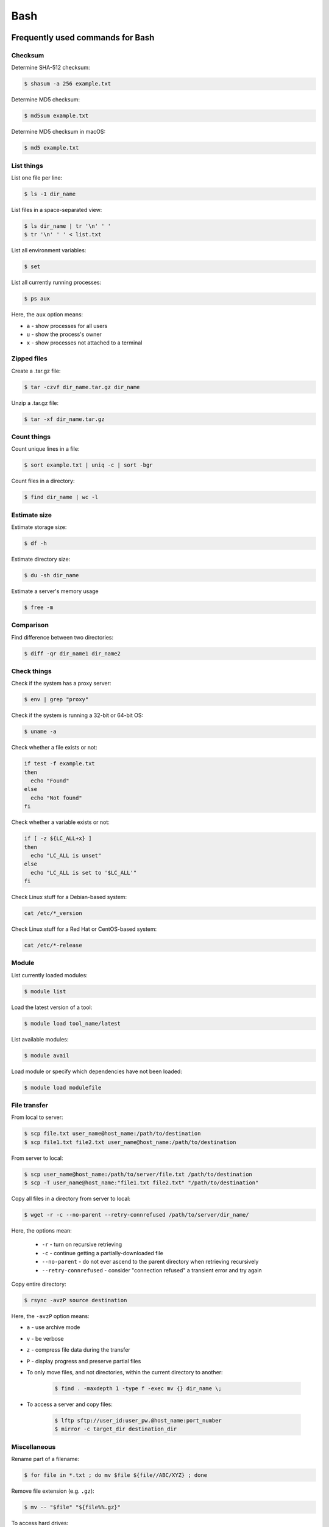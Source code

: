 Bash
****

Frequently used commands for Bash
=================================

Checksum
--------

Determine SHA-512 checksum:

.. code-block:: text

    $ shasum -a 256 example.txt

Determine MD5 checksum:

.. code-block:: text

    $ md5sum example.txt

Determine MD5 checksum in macOS:

.. code-block:: text

    $ md5 example.txt

List things
-----------

List one file per line:

.. code-block:: text

    $ ls -1 dir_name

List files in a space-separated view:

.. code-block:: text

    $ ls dir_name | tr '\n' ' '
    $ tr '\n' ' ' < list.txt

List all environment variables:

.. code-block:: text

    $ set

List all currently running processes:

.. code-block:: text

    $ ps aux

Here, the ``aux`` option means:

* ``a`` - show processes for all users
* ``u`` - show the process's owner
* ``x`` - show processes not attached to a terminal

Zipped files
------------

Create a .tar.gz file:

.. code-block:: text

    $ tar -czvf dir_name.tar.gz dir_name

Unzip a .tar.gz file:

.. code-block:: text

    $ tar -xf dir_name.tar.gz

Count things
------------

Count unique lines in a file:

.. code-block:: text

    $ sort example.txt | uniq -c | sort -bgr

Count files in a directory:

.. code-block:: text

    $ find dir_name | wc -l

Estimate size
-------------

Estimate storage size:

.. code-block:: text

    $ df -h

Estimate directory size:

.. code-block:: text

    $ du -sh dir_name

Estimate a server's memory usage

.. code-block:: text

    $ free -m

Comparison
----------

Find difference between two directories:

.. code-block:: text

    $ diff -qr dir_name1 dir_name2

Check things
------------

Check if the system has a proxy server:

.. code-block:: text

    $ env | grep "proxy"

Check if the system is running a 32-bit or 64-bit OS:

.. code-block:: text

    $ uname -a

Check whether a file exists or not:

.. code-block:: text

    if test -f example.txt
    then
      echo "Found"
    else
      echo "Not found"
    fi

Check whether a variable exists or not:

.. code-block:: text

    if [ -z ${LC_ALL+x} ]
    then
      echo "LC_ALL is unset"
    else
      echo "LC_ALL is set to '$LC_ALL'"
    fi

Check Linux stuff for a Debian-based system:

.. code-block:: text

    cat /etc/*_version

Check Linux stuff for a Red Hat or CentOS-based system:

.. code-block:: text

    cat /etc/*-release

Module
------

List currently loaded modules:

.. code-block:: text

    $ module list

Load the latest version of a tool:

.. code-block:: text

    $ module load tool_name/latest

List available modules:

.. code-block:: text

    $ module avail

Load module or specify which dependencies have not been loaded:

.. code-block:: text

    $ module load modulefile

File transfer
-------------

From local to server:

.. code-block:: text

    $ scp file.txt user_name@host_name:/path/to/destination
    $ scp file1.txt file2.txt user_name@host_name:/path/to/destination

From server to local:

.. code-block:: text

    $ scp user_name@host_name:/path/to/server/file.txt /path/to/destination
    $ scp -T user_name@host_name:"file1.txt file2.txt" "/path/to/destination"

Copy all files in a directory from server to local:

.. code-block:: text

    $ wget -r -c --no-parent --retry-connrefused /path/to/server/dir_name/

Here, the options mean:

    * ``-r`` - turn on recursive retrieving
    * ``-c`` - continue getting a partially-downloaded file
    * ``--no-parent`` - do not ever ascend to the parent directory when retrieving recursively
    * ``--retry-connrefused`` - consider "connection refused" a transient error and try again

Copy entire directory:

.. code-block:: text

  $ rsync -avzP source destination

Here, the ``-avzP`` option means:

* ``a`` - use archive mode
* ``v`` - be verbose
* ``z`` - compress file data during the transfer
* ``P`` - display progress and preserve partial files

* To only move files, and not directories, within the current directory to another:

    .. code-block:: text

        $ find . -maxdepth 1 -type f -exec mv {} dir_name \;

* To access a server and copy files:

    .. code-block:: text

        $ lftp sftp://user_id:user_pw.@host_name:port_number
        $ mirror -c target_dir destination_dir

Miscellaneous
-------------

Rename part of a filename:

.. code-block:: text

    $ for file in *.txt ; do mv $file ${file//ABC/XYZ} ; done

Remove file extension (e.g. ``.gz``):

.. code-block:: text

    $ mv -- "$file" "${file%%.gz}"

To access hard drives:

.. code-block:: text

    $ cd /
    $ cd Volumes
    $ cd ls

To extract lines repeated at least three times:

.. code-block:: text

    $ awk '++a[$0] == 3 { print $0 }' example.txt

To print every fifth line:

.. code-block:: text

    $ awk 'NR % 5 == 0' example.txt

To skip the first two lines of a file:

.. code-block:: text

    $ tail -n +3 example.txt

To concatenate a string to each line of the ``ls`` command output:

.. code-block:: text

    $ ls | xargs -i echo "Hello World {}"

To combine arrays as columns:

.. code-block:: text

    $ a=(A B C)
    $ b=(1 2 3)
    $ paste <(printf "%s\n" "${a[@]}") <(printf "%s\n" "${b[@]}")

To echo tab characters:

.. code-block:: text

    $ echo Hello$'\t'World

To read file names in the current directory into an array:

.. code-block:: text

    $ a=(*)

To redirect stdout and stderr:

.. code-block:: text

    $ some_command > out_file 2>error_file

To create a hard link or a symbolic link to an existing file or directory:

.. code-block:: text

    $ ln -s original_file new_file

To change group ownership:

.. code-block:: text

    $ chgrp -R group_name *

To get file basename:

.. code-block:: text

    $ basename /path/to/foo.txt
    foo.txt
    $ basename /path/to/foo.txt .txt
    foo

awk
===

* To list columns by header name for a tab-delimited file:

    .. code-block:: text

        awk '
        NR==1 {
            for (i=1; i<=NF; i++) {
                f[$i] = i
            }
        }
        { print $(f["foo"]), $(f["baz"]) }
        ' example.txt

* To list columns by header name for a .csv file:

    .. code-block:: text

        awk -F "\"*,\"*" '
        NR==1 {
            for (i=1; i<=NF; i++) {
                f[$i] = i
            }
        }
        { print $(f["foo"]), $(f["baz"]) }
        ' example.csv

* To print lines that are both in file1.txt and file2.txt (intersection):

    .. code-block:: text

        $ awk 'NR == FNR{a[$0];next} $0 in a' file1.txt file2.txt

* To print lines that are only in file1.txt and not in file2.txt:

    .. code-block:: text

        $ awk 'NR == FNR{a[$0];next} !($0 in a)' file2.txt file1.txt

sed
===

* To search and replace a specific word from a line:

    .. code-block:: text

        $ echo "exampleword" | sed 's/word/new/g'


* To search and remove a specific word from a line:

    .. code-block:: text

        $ echo "exampleword" | sed 's/word//g'

vi and vim
==========

Frequently used commands for vi and vim
---------------------------------------

* To search a pattern:

    * Press ``/``.
    * Type the search pattern.
    * Press ``Enter`` to perform the search.
    * Press ``n`` to find the next occurrence or ``N`` to find the previous occurrence.

* To search and replace in the entire file:

    .. code-block:: text

        :%s/foo/bar/g

* To search and replace a pattern involving the ``/`` character:

    .. code-block:: text

        :%s#/foo#/bar#g

* To move the cursor to end of the file:

    Press the ``Esc`` key and then press the ``Shift`` and ``G`` keys together.

Looping through
===============

Print every line of a file:

.. code-block:: text

    for x in `cat example.txt`
    do
      echo "$x"
    done

Print only the second column:

.. code-block:: text

    for x in `awk '{print $2}' example.txt`
    do
      echo "$x"
    done

Print multiple columns:

.. code-block:: text

    while read -r first second
    do 
      echo "$first and $second"
    done < input.txt

Arrays
======

* To create an array:

    .. code-block:: text

        $ a=(1 2 3)
        $ a=(A B C)
        $ a=('A 1' 'B 2' 'C 3')

* To print an array:

    .. code-block:: text

        $ echo "${a[@]}"

* To print elements on separate lines:

    .. code-block:: text

        $ printf '%s\n' "${a[@]}"

* To loop through an array:

    .. code-block:: text

        $ cat example.sh
        a=(1 2 3)
        for x in ${a[@]}
        do
          echo $x
        done
        $ sh example.sh
        1
        2
        3

Bash configuration
==================

The ``.bashrc`` file is used to provide a place where you can set up variables, functions and aliases, define your (PS1) prompt and define other settings that you want to use every time you open a new terminal window. The following command will activate the configuration:

.. code-block:: text

    $ source .bashrc

There is also the ``.bash_profile`` file, which is executed for login shells, while ``.bashrc`` is executed for interactive non-login shells. When an installed program cannot be called from the command line, add the line ``export PATH=~/.local/bin:$PATH`` to the ``.bash_profile`` file.

System permission
=================

+-------+----------------+
| User  | rwx            |
+=======+================+
| Owner | ``-rwx------`` |
+-------+----------------+
| Group | ``----rwx---`` |
+-------+----------------+
| Other | ``-------rwx`` |
+-------+----------------+

+---+-------------------------+---------+--------+
| # | Permission              | rwx     | Binary |
+===+=========================+=========+========+
| 7 | read, write and execute | ``rwx`` | 111    |
+---+-------------------------+---------+--------+
| 6 | read and write          | ``rw-`` | 110    |
+---+-------------------------+---------+--------+
| 5 | read and execute        | ``r-x`` | 101    |
+---+-------------------------+---------+--------+
| 4 | read only               | ``r--`` | 100    |
+---+-------------------------+---------+--------+
| 3 | write and execute       | ``-wx`` | 011    |
+---+-------------------------+---------+--------+
| 2 | write only              | ``-w-`` | 010    |
+---+-------------------------+---------+--------+
| 1 | execute only            | ``--x`` | 001    |
+---+-------------------------+---------+--------+
| 0 | none                    | ``---`` | 000    |
+---+-------------------------+---------+--------+

For example, to give read, write, and execute permissions for everyone:

.. code-block:: text

    $ chmod 777 dir_name

To give permissions for all files inside the directory:

.. code-block:: text

    $ chmod 777 -R dir_name

OpenSSH
=======

Frequently used commands for OpenSSH
------------------------------------

Remove all keys belonging to a host name:

.. code-block:: text

    $ ssh-keygen -R host_name

Remove a select key from the authentication agent:

.. code-block:: text

    $ ssh-add -d ~/.ssh/host_id_rsa.pub
    $ rm ~/.ssh/host_id_rsa
    $ rm ~/.ssh/host_id_rsa.pub

Creating a channel with password
--------------------------------

First, open your SSH configuration file:

.. code-block:: text

    $ vi ~/.ssh/config

Next, add the following:

.. code-block:: text

    Host host_id
        HostName host_name
        User user_name

Here, ``host_id`` is the nickname that will be used for the ``ssh`` command and ``host_name`` can be an IP address or an actual host name in the server. Lastly, ``user_name`` is your user ID for the server. After the configuration file is saved, you can access the server by (you still need to enter your password):

.. code-block:: text

    $ ssh host_id

Creating a channel without password
-----------------------------------

First, set up a channel with password as described above. Then, run the following:

.. code-block:: text

    $ ssh-keygen -t rsa -b 4096 -C "host_id"

Save the private key as ``host_id_rsa`` and the public key as ``host_id_rsa.pub``. Add the private key to the authentication agent:

.. code-block:: text

    $ ssh-add ~/.ssh/host_id_rsa

Check whether the addition was successful:

.. code-block:: text

    $ ssh-add -L

Add the public key to the server:

.. code-block:: text

    $ cat ~/.ssh/host_id_rsa.pub | ssh host_id 'cat >> ~/.ssh/authorized_keys'

Finally, update the configuration:

.. code-block:: text

    Host host_id
        HostName host_name
        User user_name
        IdentityFile ~/.ssh/host_id_rsa

Now, you shouldn't need to enter the password when logging in.

.. note::
    After creating a channel without password, if the system continues to ask for passward, you probably need to change perimission settings for the home directory and/or the ``.ssh`` directory:

    .. code-block:: text

        $ chmod 700 /path/to/home
        $ chmod 700 ~/.ssh

Channeling through multiple servers
-----------------------------------

Imagine the server you work on everyday (server C) can only be accessed through another server (server B). Inconveniently, server B can only be accessed through server A. So, your task is to set up a channel that looks like this: local > server A > server B > server C. To do this, you need to set up the SSH configuration as follows:

.. code-block:: text

    Host host_id_A
        HostName host_name_A
        User user_name_A
        IdentityFile ~/.ssh/host_id_A_rsa

    Host host_id_B
        HostName host_name_B
        User user_name_B
        ProxyCommand ssh host_id_A nc %h %p 2> /dev/null
        IdentityFile ~/.ssh/host_id_B_rsa

    Host host_id_C
        HostName host_name_C
        User user_name_C
        ProxyCommand ssh host_id_B nc %h %p 2> /dev/null
        IdentityFile ~/.ssh/host_id_C_rsa

You can now access server C directly by:

.. code-block:: text

    $ ssh host_id_C

Sun Grid Engine (SGE)
=====================

`This <https://bioinformatics.mdc-berlin.de/intro2UnixandSGE/sun_grid_engine_for_beginners/how_to_submit_a_job_using_qsub.html>`__ website has good overview on how to submit a job using qsub.

Another good resource: https://info.hpc.sussex.ac.uk/hpc-guide/resource.html#memory-requests

Frequently used commands for SGE
--------------------------------

Submit jobs
^^^^^^^^^^^

Request more physical memory (default is 2 GB):

.. code-block:: text

    $ qsub -l m_mem_free=4G example.sh

Request more virtual memory (default i 2.5 GB):

.. code-block:: text

    $ qsub -l m_hvmem=4G example.sh

Request a specific node:

.. code-block:: text

    $ qsub -l h=node_name example.sh

Request node A or node B:

.. code-block:: text

    $ qsub -l h='node_A|node_B' example.sh

Request nodes in a specific queue:

.. code-block:: text

    $ qsub -q queue_name example.sh

Request 20 slots within a specific node using the parallel environment:

.. code-block:: text

    $ qsub -l h=node_name -pe pe_name 20 example.sh

Delete all jobs from a user:

.. code-block:: text

    $ qdel -u user_name

Delete a specific job:

.. code-block:: text

    $ qdel job_id

Monitor resuource usage:

.. code-block:: text

    $ qstat -j job_id

Print error message from a running job:

.. code-block:: text

    $ qstat -j job_id | grep "error"

Print error message from a finished job:

.. code-block:: text

    $ qacct -j job_id | grep "error"

Parallel environment
^^^^^^^^^^^^^^^^^^^^

To list all parallel environments:

.. code-block:: console

    $ qconf -spl

To print the configuration of a parallel environment:

.. code-block:: console

    $ qconf -sp pe_name

Queue configuration
^^^^^^^^^^^^^^^^^^^

To list all queues:

.. code-block:: console

    $ qconf -sql

To print the configuration of a queue:

.. code-block:: console

    $ qconf -sq queue_name

To list all administrative hosts (i.e. nodes for submitting jobs):

.. code-block:: console

    $ qconf -sh

To list all execution hosts (i.e. nodes for running jobs):

.. code-block:: console

    $ qconf -sel

To show the resources available for each node:

.. code-block:: console

    $ qhost -F
    $ qhost -F -h node_name

Queue status
^^^^^^^^^^^^

To print the status of all queues:

.. code-block:: console

    $ qstat -g c

To print the availability of all queues:

.. code-block:: console

    $ qstat -f

To print the availability of a queue:

.. code-block:: console

    $ qstat -f -q queue_name

To print all jobs currently occupying a queue:

.. code-block:: console

    $ qstat -u "*" | grep "queue_name"

To print the status of a host:

.. code-block:: console

    $ qhost -h host_name

Queue states
------------

Queue states or combinations of states can be:

+-------------+--------------------------------------------+
| Code        | Description                                |
+=============+============================================+
| a(larm)     | Alarm by reaching the limit of load.       |
+-------------+--------------------------------------------+
| A(larm)     | Alarm by reaching the limit of suspension. |
+-------------+--------------------------------------------+
| s(uspended) | Suspended.                                 |
+-------------+--------------------------------------------+
| S(uspended) | Suspended by subordination.                |
+-------------+--------------------------------------------+
| C           | Suspended by a timetable.                  |
+-------------+--------------------------------------------+
| d(isable)   | Execution host excluded from scheduling.   |
+-------------+--------------------------------------------+
| D(isable)   | Queue excluded from scheduling.            |
+-------------+--------------------------------------------+
| E(rror)     | Error state.                               |
+-------------+--------------------------------------------+
| U           | Unreachable                                |
+-------------+--------------------------------------------+
| au          | SGE is not running on the compute node.    |
+-------------+--------------------------------------------+

According to this `post <http://gridengine.org/pipermail/users/2011-September/001651.html>`__:

> The default is np_load_avg=1.75 with is more or less useless nowadays. Problem is, that also processes in state "D" (uninterruptible kernel task" which points to "waiting for disk" are there). So, a load higher than the installed cores times 1.75 can still be fine. [Originally it was the length of the process chain, i.e. number of process which are eligible to get some cpu cycles. As long as this number is lower than the number of installed cores, all processes are running at full speed (despite any set nice values), as there is noone to be nice to. Only with more processes than cores there is something to share)]

Command not found error
-----------------------

In some servers, even when a user submits a simple script to SGE, as simple as defining an environment variable, it returns an error complaining that command could not be found. However, when the user runs the same script locally or on a different cluster, it runs just fine. According to this Stack Overflow `post <https://stackoverflow.com/questions/17271931/sge-command-not-found-undefined-variable>`__, the issue is most likely the queues on your cluster are set to ``posix_compliant`` mode with a default shell of ``/bin/csh``. The ``posix_compliant`` setting means your ``#!`` line is ignored. You can either change the queues to ``unix_behavior`` or specify the required shell using the ``qsub -S`` option:

.. code-block:: console

    #$ -S /bin/sh

Usage monitoring
----------------

.. code-block:: console

    $ qstat -j job_id

+---------+----------------------------------------------+----------------+
| Field   | Description                                  | Examples       |
+=========+==============================================+================+
| cpu     | Total processing time                        | '00:00:08'     |
+---------+----------------------------------------------+----------------+
| mem     | Accumulated RAM of the job in Gbytes seconds | '80.89515 GBs' |
+---------+----------------------------------------------+----------------+
| io      | Total I/O usage                              | '0.07841'      |
+---------+----------------------------------------------+----------------+
| vmem    | Currently available RAM for the job          | '9.633G'       |
+---------+----------------------------------------------+----------------+
| maxvmem | Maximum RAM of the job when it was running   | '9.633G'       |
+---------+----------------------------------------------+----------------+

.. code-block:: console

    $ qhost -h node_name

+----------+-----------------------+-------------+
| Field    | Description           | Examples    |
+==========+=======================+=============+
| HOSTNAME | Node name             | 'cm463'     |
+----------+-----------------------+-------------+
| ARCH     | Architecture type     | 'linux-x64' |
+----------+-----------------------+-------------+
| NCPU     | Number of CPUs        | '56'        |
+----------+-----------------------+-------------+
| LOAD     | Current memory load   | '4.78'      |
+----------+-----------------------+-------------+
| MEMTOT   | Total memory          | '251.4G'    |
+----------+-----------------------+-------------+
| MEMUSE   | Currently used memory | '14.7G'     |
+----------+-----------------------+-------------+
| SWAPTO   | Swap space            | '8.0G'      |
+----------+-----------------------+-------------+
| SWAPUS   | Swap usage            | '2.3M'      |
+----------+-----------------------+-------------+
